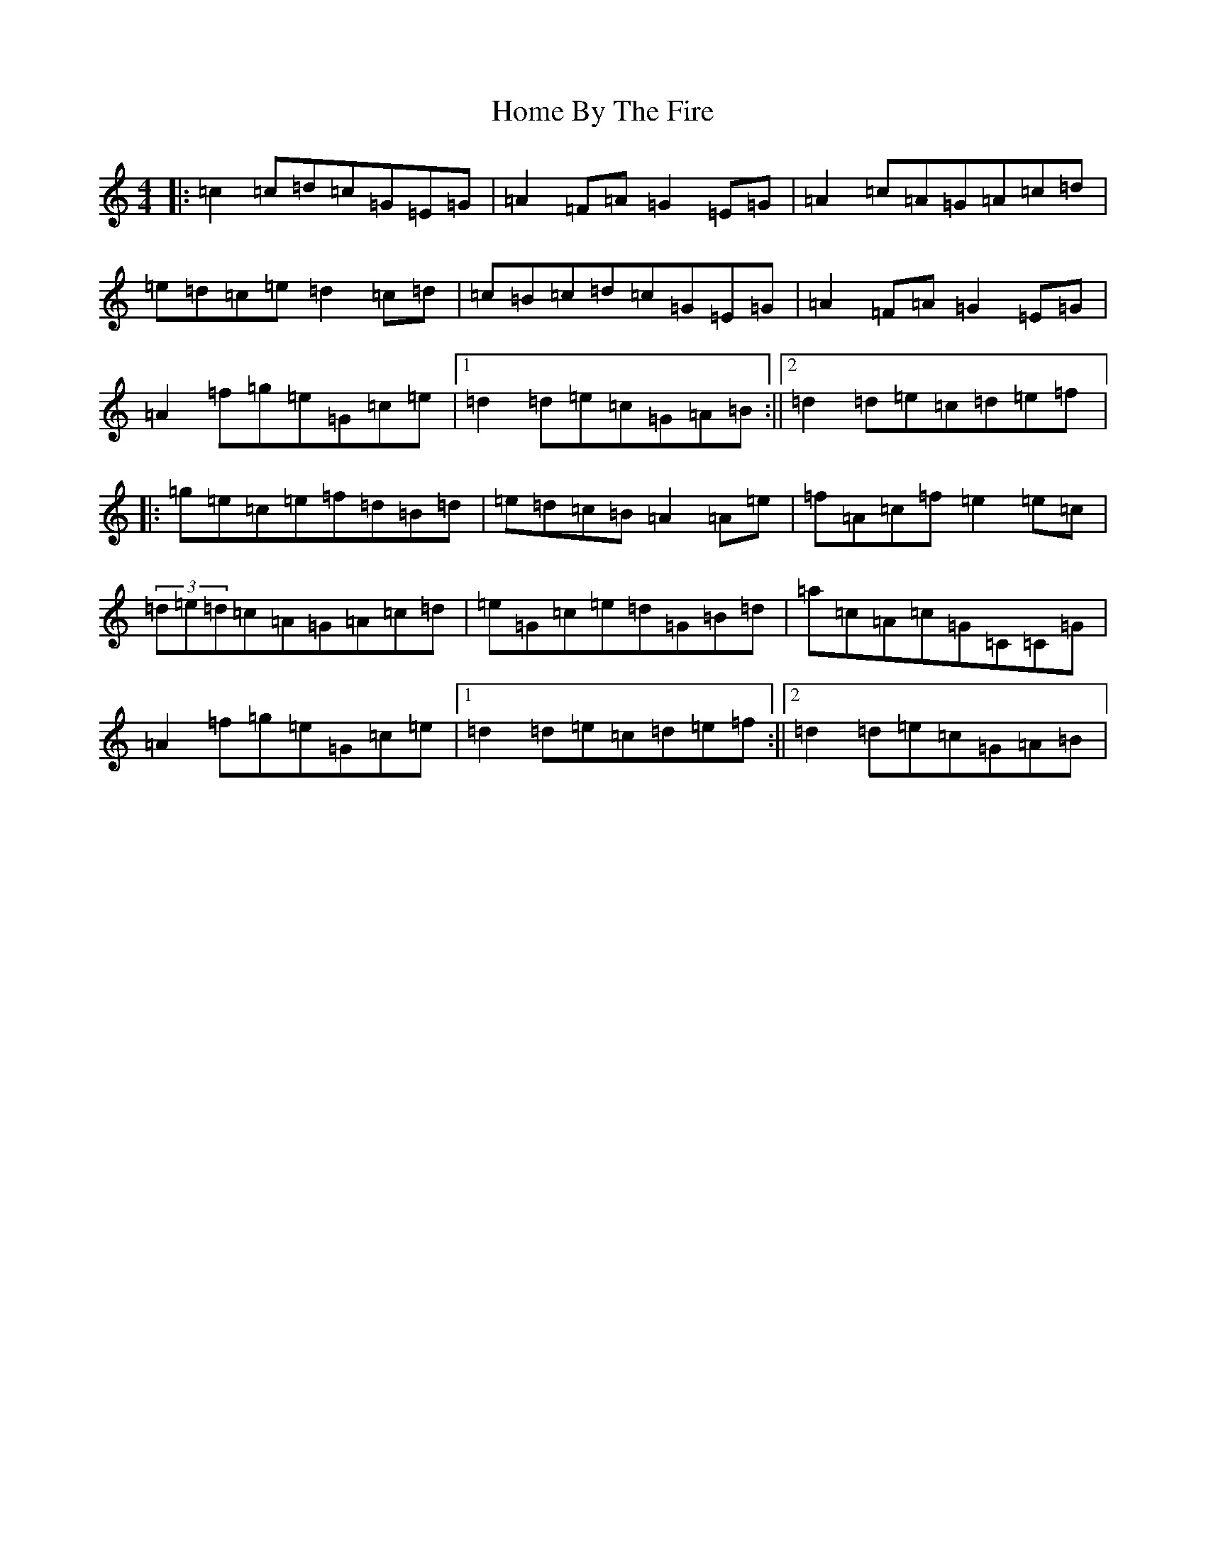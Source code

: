 X: 9265
T: Home By The Fire
S: https://thesession.org/tunes/8746#setting8746
R: hornpipe
M:4/4
L:1/8
K: C Major
|:=c2=c=d=c=G=E=G|=A2=F=A=G2=E=G|=A2=c=A=G=A=c=d|=e=d=c=e=d2=c=d|=c=B=c=d=c=G=E=G|=A2=F=A=G2=E=G|=A2=f=g=e=G=c=e|1=d2=d=e=c=G=A=B:||2=d2=d=e=c=d=e=f|:=g=e=c=e=f=d=B=d|=e=d=c=B=A2=A=e|=f=A=c=f=e2=e=c|(3=d=e=d=c=A=G=A=c=d|=e=G=c=e=d=G=B=d|=a=c=A=c=G=C=C=G|=A2=f=g=e=G=c=e|1=d2=d=e=c=d=e=f:||2=d2=d=e=c=G=A=B|